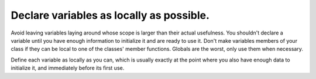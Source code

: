 .. SPDX-FileCopyrightText: 2024 The IceTray Contributors
..
.. SPDX-License-Identifier: BSD-2-Clause

Declare variables as locally as possible.
-----------------------------------------

Avoid leaving variables laying around whose scope is larger than their
actual usefulness.  You shouldn't declare a variable until you have
enough information to initialize it and are ready to use it.  Don't
make variables members of your class if they can be local to one of
the classes' member functions.  Globals are the worst, only use them
when necessary.

Define each variable as locally as you can, which is usually exactly
at the point where you also have enough data to initialize it, and
immediately before its first use.
